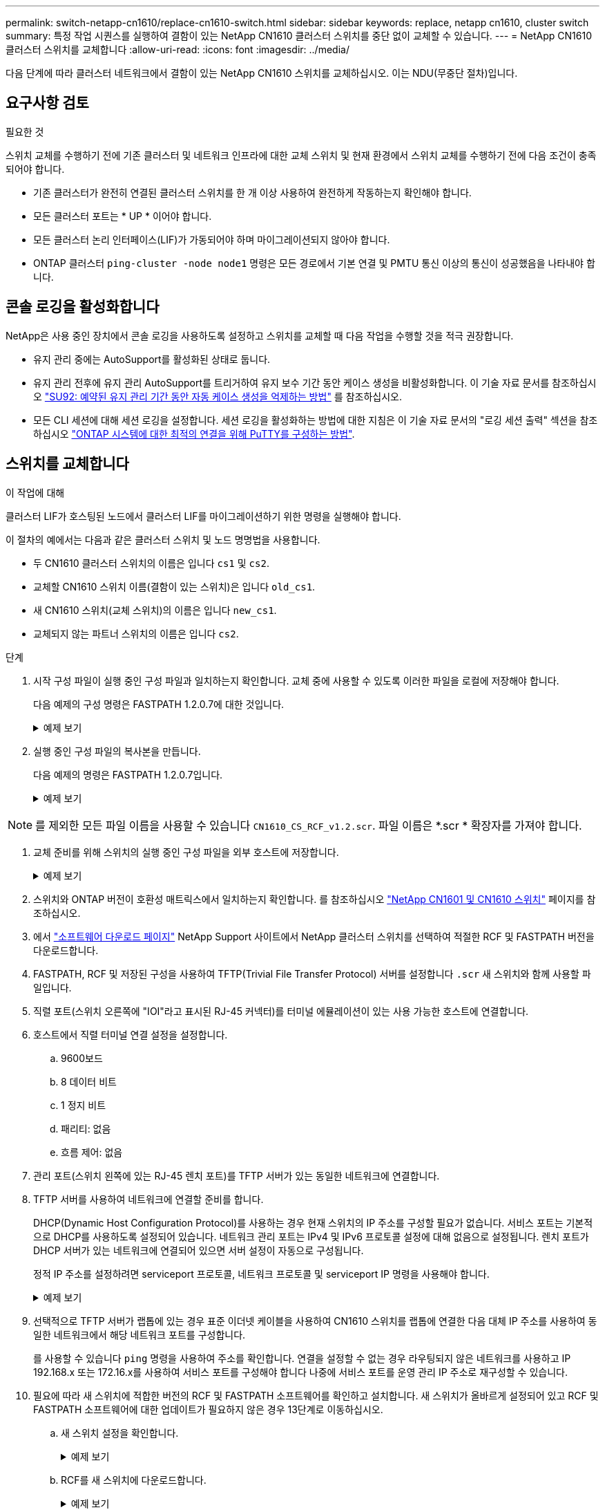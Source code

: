 ---
permalink: switch-netapp-cn1610/replace-cn1610-switch.html 
sidebar: sidebar 
keywords: replace, netapp cn1610, cluster switch 
summary: 특정 작업 시퀀스를 실행하여 결함이 있는 NetApp CN1610 클러스터 스위치를 중단 없이 교체할 수 있습니다. 
---
= NetApp CN1610 클러스터 스위치를 교체합니다
:allow-uri-read: 
:icons: font
:imagesdir: ../media/


[role="lead"]
다음 단계에 따라 클러스터 네트워크에서 결함이 있는 NetApp CN1610 스위치를 교체하십시오. 이는 NDU(무중단 절차)입니다.



== 요구사항 검토

.필요한 것
스위치 교체를 수행하기 전에 기존 클러스터 및 네트워크 인프라에 대한 교체 스위치 및 현재 환경에서 스위치 교체를 수행하기 전에 다음 조건이 충족되어야 합니다.

* 기존 클러스터가 완전히 연결된 클러스터 스위치를 한 개 이상 사용하여 완전하게 작동하는지 확인해야 합니다.
* 모든 클러스터 포트는 * UP * 이어야 합니다.
* 모든 클러스터 논리 인터페이스(LIF)가 가동되어야 하며 마이그레이션되지 않아야 합니다.
* ONTAP 클러스터 `ping-cluster -node node1` 명령은 모든 경로에서 기본 연결 및 PMTU 통신 이상의 통신이 성공했음을 나타내야 합니다.




== 콘솔 로깅을 활성화합니다

NetApp은 사용 중인 장치에서 콘솔 로깅을 사용하도록 설정하고 스위치를 교체할 때 다음 작업을 수행할 것을 적극 권장합니다.

* 유지 관리 중에는 AutoSupport를 활성화된 상태로 둡니다.
* 유지 관리 전후에 유지 관리 AutoSupport를 트리거하여 유지 보수 기간 동안 케이스 생성을 비활성화합니다. 이 기술 자료 문서를 참조하십시오 https://kb.netapp.com/Support_Bulletins/Customer_Bulletins/SU92["SU92: 예약된 유지 관리 기간 동안 자동 케이스 생성을 억제하는 방법"^] 를 참조하십시오.
* 모든 CLI 세션에 대해 세션 로깅을 설정합니다. 세션 로깅을 활성화하는 방법에 대한 지침은 이 기술 자료 문서의 "로깅 세션 출력" 섹션을 참조하십시오 https://kb.netapp.com/on-prem/ontap/Ontap_OS/OS-KBs/How_to_configure_PuTTY_for_optimal_connectivity_to_ONTAP_systems["ONTAP 시스템에 대한 최적의 연결을 위해 PuTTY를 구성하는 방법"^].




== 스위치를 교체합니다

.이 작업에 대해
클러스터 LIF가 호스팅된 노드에서 클러스터 LIF를 마이그레이션하기 위한 명령을 실행해야 합니다.

이 절차의 예에서는 다음과 같은 클러스터 스위치 및 노드 명명법을 사용합니다.

* 두 CN1610 클러스터 스위치의 이름은 입니다 `cs1` 및 `cs2`.
* 교체할 CN1610 스위치 이름(결함이 있는 스위치)은 입니다 `old_cs1`.
* 새 CN1610 스위치(교체 스위치)의 이름은 입니다 `new_cs1`.
* 교체되지 않는 파트너 스위치의 이름은 입니다 `cs2`.


.단계
. 시작 구성 파일이 실행 중인 구성 파일과 일치하는지 확인합니다. 교체 중에 사용할 수 있도록 이러한 파일을 로컬에 저장해야 합니다.
+
다음 예제의 구성 명령은 FASTPATH 1.2.0.7에 대한 것입니다.

+
.예제 보기
[%collapsible]
====
[listing, subs="+quotes"]
----
(old_cs1)> *enable*
(old_cs1)# *show running-config*
(old_cs1)# *show startup-config*
----
====
. 실행 중인 구성 파일의 복사본을 만듭니다.
+
다음 예제의 명령은 FASTPATH 1.2.0.7입니다.

+
.예제 보기
[%collapsible]
====
[listing, subs="+quotes"]
----
(old_cs1)# *show running-config filename.scr*
Config script created successfully.
----
====



NOTE: 를 제외한 모든 파일 이름을 사용할 수 있습니다 `CN1610_CS_RCF_v1.2.scr`. 파일 이름은 *.scr * 확장자를 가져야 합니다.

. [[step3]] 교체 준비를 위해 스위치의 실행 중인 구성 파일을 외부 호스트에 저장합니다.
+
.예제 보기
[%collapsible]
====
[listing, subs="+quotes"]
----
(old_cs1)# *copy nvram:script filename.scr scp://<Username>@<remote_IP_address>/path_to_file/filename.scr*
----
====
. 스위치와 ONTAP 버전이 호환성 매트릭스에서 일치하는지 확인합니다. 를 참조하십시오 https://mysupport.netapp.com/site/info/netapp-cluster-switch["NetApp CN1601 및 CN1610 스위치"^] 페이지를 참조하십시오.
. 에서 https://mysupport.netapp.com/site/products/all/details/netapp-cluster-switches/downloads-tab["소프트웨어 다운로드 페이지"^] NetApp Support 사이트에서 NetApp 클러스터 스위치를 선택하여 적절한 RCF 및 FASTPATH 버전을 다운로드합니다.
. FASTPATH, RCF 및 저장된 구성을 사용하여 TFTP(Trivial File Transfer Protocol) 서버를 설정합니다 `.scr` 새 스위치와 함께 사용할 파일입니다.
. 직렬 포트(스위치 오른쪽에 "IOI"라고 표시된 RJ-45 커넥터)를 터미널 에뮬레이션이 있는 사용 가능한 호스트에 연결합니다.
. 호스트에서 직렬 터미널 연결 설정을 설정합니다.
+
.. 9600보드
.. 8 데이터 비트
.. 1 정지 비트
.. 패리티: 없음
.. 흐름 제어: 없음


. 관리 포트(스위치 왼쪽에 있는 RJ-45 렌치 포트)를 TFTP 서버가 있는 동일한 네트워크에 연결합니다.
. TFTP 서버를 사용하여 네트워크에 연결할 준비를 합니다.
+
DHCP(Dynamic Host Configuration Protocol)를 사용하는 경우 현재 스위치의 IP 주소를 구성할 필요가 없습니다. 서비스 포트는 기본적으로 DHCP를 사용하도록 설정되어 있습니다. 네트워크 관리 포트는 IPv4 및 IPv6 프로토콜 설정에 대해 없음으로 설정됩니다. 렌치 포트가 DHCP 서버가 있는 네트워크에 연결되어 있으면 서버 설정이 자동으로 구성됩니다.

+
정적 IP 주소를 설정하려면 serviceport 프로토콜, 네트워크 프로토콜 및 serviceport IP 명령을 사용해야 합니다.

+
.예제 보기
[%collapsible]
====
[listing, subs="+quotes"]
----
(new_cs1)# *serviceport ip <ipaddr> <netmask> <gateway>*
----
====
. 선택적으로 TFTP 서버가 랩톱에 있는 경우 표준 이더넷 케이블을 사용하여 CN1610 스위치를 랩톱에 연결한 다음 대체 IP 주소를 사용하여 동일한 네트워크에서 해당 네트워크 포트를 구성합니다.
+
를 사용할 수 있습니다 `ping` 명령을 사용하여 주소를 확인합니다. 연결을 설정할 수 없는 경우 라우팅되지 않은 네트워크를 사용하고 IP 192.168.x 또는 172.16.x를 사용하여 서비스 포트를 구성해야 합니다 나중에 서비스 포트를 운영 관리 IP 주소로 재구성할 수 있습니다.

. 필요에 따라 새 스위치에 적합한 버전의 RCF 및 FASTPATH 소프트웨어를 확인하고 설치합니다. 새 스위치가 올바르게 설정되어 있고 RCF 및 FASTPATH 소프트웨어에 대한 업데이트가 필요하지 않은 경우 13단계로 이동하십시오.
+
.. 새 스위치 설정을 확인합니다.
+
.예제 보기
[%collapsible]
====
[listing, subs="+quotes"]
----
(new_cs1)> *enable*
(new_cs1)# *show version*
----
====
.. RCF를 새 스위치에 다운로드합니다.
+
.예제 보기
[%collapsible]
====
[listing, subs="+quotes"]
----
(new_cs1)# *copy tftp://<server_ip_address>/CN1610_CS_RCF_v1.2.txt nvram:script CN1610_CS_RCF_v1.2.scr*
Mode.	TFTP
Set Server IP.	172.22.201.50
Path.	/
Filename....................................... CN1610_CS_RCF_v1.2.txt
Data Type...................................... Config Script
Destination Filename........................... CN1610_CS_RCF_v1.2.scr
File with same name already exists.
WARNING:Continuing with this command will overwrite the existing file.

Management access will be blocked for the duration of the transfer Are you sure you want to start? (y/n) y

File transfer in progress. Management access will be blocked for the duration of the transfer. please wait...
Validating configuration script...
(the entire script is displayed line by line)
...
description "NetApp CN1610 Cluster Switch RCF v1.2 - 2015-01-13"
...
Configuration script validated.
File transfer operation completed successfully.
----
====
.. RCF가 스위치에 다운로드되었는지 확인합니다.
+
.예제 보기
[%collapsible]
====
[listing, subs="+quotes"]
----
(new_cs1)# *script list*
Configuration Script Nam   Size(Bytes)
-------------------------- -----------
CN1610_CS_RCF_v1.1.scr            2191
CN1610_CS_RCF_v1.2.scr            2240
latest_config.scr                 2356

4 configuration script(s) found.
2039 Kbytes free.
----
====


. RCF를 CN1610 스위치에 적용합니다.
+
.예제 보기
[%collapsible]
====
[listing, subs="+quotes"]
----
(new_cs1)# *script apply CN1610_CS_RCF_v1.2.scr*
Are you sure you want to apply the configuration script? (y/n) *y*
...
(the entire script is displayed line by line)
...
description "NetApp CN1610 Cluster Switch RCF v1.2 - 2015-01-13"
...
Configuration script 'CN1610_CS_RCF_v1.2.scr' applied. Note that the script output will go to the console.
After the script is applied, those settings will be active in the running-config file. To save them to the startup-config file, you must use the write memory command, or if you used the reload answer yes when asked if you want to save the changes.
----
====
+
.. 스위치를 재부팅할 때 시작 구성 파일이 되도록 실행 중인 구성 파일을 저장합니다.
+
.예제 보기
[%collapsible]
====
[listing, subs="+quotes"]
----
(new_cs1)# *write memory*
This operation may take a few minutes.
Management interfaces will not be available during this time.

Are you sure you want to save? (y/n) *y*

Config file 'startup-config' created successfully.

Configuration Saved!
----
====
.. 이미지를 CN1610 스위치에 다운로드합니다.
+
.예제 보기
[%collapsible]
====
[listing, subs="+quotes"]
----
(new_cs1)# *copy tftp://<server_ip_address>/NetApp_CN1610_1.2.0.7.stk active*
Mode.	TFTP
Set Server IP.	tftp_server_ip_address
Path.	/
Filename....................................... NetApp_CN1610_1.2.0.7.stk
Data Type.	Code
Destination Filename.	active

Management access will be blocked for the duration of the transfer

Are you sure you want to start? (y/n) *y*

TFTP Code transfer starting...

File transfer operation completed successfully.
----
====
.. 스위치를 재부팅하여 새 활성 부팅 이미지를 실행합니다.
+
새 이미지를 반영하려면 6단계의 명령을 위해 스위치를 재부팅해야 합니다. reload 명령을 입력하면 두 가지 가능한 응답 보기가 표시될 수 있습니다.

+
.예제 보기
[%collapsible]
====
[listing, subs="+quotes"]
----
(new_cs1)# *reload*
The system has unsaved changes.
Would you like to save them now? (y/n) *y*

Config file 'startup-config' created successfully.

Configuration Saved! System will now restart!
.
.
.
Cluster Interconnect Infrastructure

User:admin Password: (new_cs1) >*enable*
----
====
.. 이전 스위치에서 새 스위치로 저장된 구성 파일을 복사합니다.
+
.예제 보기
[%collapsible]
====
[listing, subs="+quotes"]
----
(new_cs1)# *copy tftp://<server_ip_address>/<filename>.scr nvram:script <filename>.scr*
----
====
.. 이전에 저장한 구성을 새 스위치에 적용합니다.
+
.예제 보기
[%collapsible]
====
[listing, subs="+quotes"]
----
(new_cs1)# *script apply <filename>.scr*
Are you sure you want to apply the configuration script? (y/n) *y*

The system has unsaved changes.
Would you like to save them now? (y/n) *y*

Config file 'startup-config' created successfully.

Configuration Saved!
----
====
.. 실행 중인 구성 파일을 시작 구성 파일에 저장합니다.
+
.예제 보기
[%collapsible]
====
[listing, subs="+quotes"]
----
(new_cs1)# *write memory*
----
====


. 이 클러스터에서 AutoSupport가 활성화되어 있으면 'system node AutoSupport invoke -node * -type all-message maINT=xh' AutoSupport 메시지를 호출하여 자동 케이스 생성을 억제합니다
+
_x_는 유지보수 기간(시간)입니다.

+
[NOTE]
====
AutoSupport 메시지는 유지보수 기간 동안 자동 케이스 생성이 억제되도록 이 유지보수 작업의 기술 지원에 알립니다.

====
. 새 스위치 new_CS1에서 admin 사용자로 로그인하고 노드 클러스터 인터페이스(포트 1~12)에 연결된 모든 포트를 종료합니다.
+
.예제 보기
[%collapsible]
====
[listing, subs="+quotes"]
----
User:*admin*
Password:
(new_cs1)> *enable*
(new_cs1)#
(new_cs1)# *config*
(new_cs1)(config)# *interface 0/1-0/12*
(new_cs1)(interface 0/1-0/12)# *shutdown*
(new_cs1)(interface 0/1-0/12)# *exit*
(new_cs1)# *write memory*
----
====
. 클러스터 LIF를 old_CS1 스위치에 연결된 포트에서 마이그레이션합니다.
+
각 클러스터 LIF를 현재 노드의 관리 인터페이스에서 마이그레이션해야 합니다.

+
.예제 보기
[%collapsible]
====
[listing, subs="+quotes"]
----
cluster::> *set -privilege advanced*
cluster::> *network interface migrate -vserver <vserver_name> -lif <Cluster_LIF_to_be_moved> - sourcenode <current_node> -dest-node <current_node> -dest-port <cluster_port_that_is_UP>*
----
====
. 모든 클러스터 LIF가 각 노드의 적절한 클러스터 포트로 이동되었는지 확인합니다.
+
.예제 보기
[%collapsible]
====
[listing, subs="+quotes"]
----
cluster::> *network interface show -role cluster*
----
====
. 교체한 스위치에 연결된 클러스터 포트를 종료합니다.
+
.예제 보기
[%collapsible]
====
[listing, subs="+quotes"]
----
cluster::*> *network port modify -node <node_name> -port <port_to_admin_down> -up-admin false*
----
====
. 클러스터의 상태를 확인합니다.
+
.예제 보기
[%collapsible]
====
[listing, subs="+quotes"]
----
cluster::*> *cluster show*
----
====
. 포트가 다운되었는지 확인합니다.
+
.예제 보기
[%collapsible]
====
[listing, subs="+quotes"]
----
cluster::*> *cluster ping-cluster -node <node_name>*
----
====
. 스위치 CS2에서 ISL 포트 13 - 16을 종료합니다.
+
.예제 보기
[%collapsible]
====
[listing, subs="+quotes"]
----
(cs2)# *config*
(cs2)(config)# *interface 0/13-0/16*
(cs2)(interface 0/13-0/16)# *shutdown*
(cs2)# *show port-channel 3/1*
----
====
. 스토리지 관리자가 스위치를 교체할 준비가 되었는지 확인합니다.
. 이전_CS1 스위치에서 모든 케이블을 분리한 다음 케이블을 new_CS1 스위치의 같은 포트에 연결합니다.
. CS2 스위치에서 ISL 포트 13 - 16을 불러옵니다.
+
.예제 보기
[%collapsible]
====
[listing, subs="+quotes"]
----
(cs2)# *config*
(cs2)(config)# *interface 0/13-0/16*
(cs2)(interface 0/13-0/16)# *no shutdown*
----
====
. 클러스터 노드에 연결된 새 스위치의 포트를 불러옵니다.
+
.예제 보기
[%collapsible]
====
[listing, subs="+quotes"]
----
(new_cs1)# *config*
(new_cs1)(config)# *interface 0/1-0/12*
(new_cs1)(interface 0/13-0/16)# *no shutdown*
----
====
. 단일 노드에서 교체된 스위치에 연결된 클러스터 노드 포트를 불러와 링크가 작동하는지 확인합니다.
+
.예제 보기
[%collapsible]
====
[listing, subs="+quotes"]
----
cluster::*> *network port modify -node node1 -port <port_to_be_onlined> -up-admin true*
cluster::*> *network port show -role cluster*
----
====
. 25단계의 동일한 노드에서 포트에 연결된 클러스터 LIF를 되돌립니다.
+
이 예제에서는 "홈" 열이 true 이면 node1의 LIF가 성공적으로 되돌려집니다.

+
.예제 보기
[%collapsible]
====
[listing, subs="+quotes"]
----
cluster::*> *network interface revert -vserver node1 -lif <cluster_lif_to_be_reverted>*
cluster::*> *network interface show -role cluster*
----
====
. 첫 번째 노드의 클러스터 LIF가 가동되어 홈 포트로 되돌아갈 경우 25단계와 26단계를 반복하여 클러스터 포트를 불러오고 클러스터의 다른 노드에 클러스터 LIF를 되돌립니다.
. 클러스터의 노드에 대한 정보를 표시합니다.
+
.예제 보기
[%collapsible]
====
[listing, subs="+quotes"]
----
cluster::*> *cluster show*
----
====
. 교체된 스위치에서 시작 구성 파일과 실행 중인 구성 파일이 올바른지 확인합니다. 이 구성 파일은 1단계의 출력과 일치해야 합니다.
+
.예제 보기
[%collapsible]
====
[listing, subs="+quotes"]
----
(new_cs1)> *enable*
(new_cs1)# *show running-config*
(new_cs1)# *show startup-config*
----
====
. 자동 케이스 생성을 억제한 경우 AutoSupport 메시지를 호출하여 다시 활성화합니다.
+
'System node AutoSupport invoke-node * -type all-message maINT=end'


